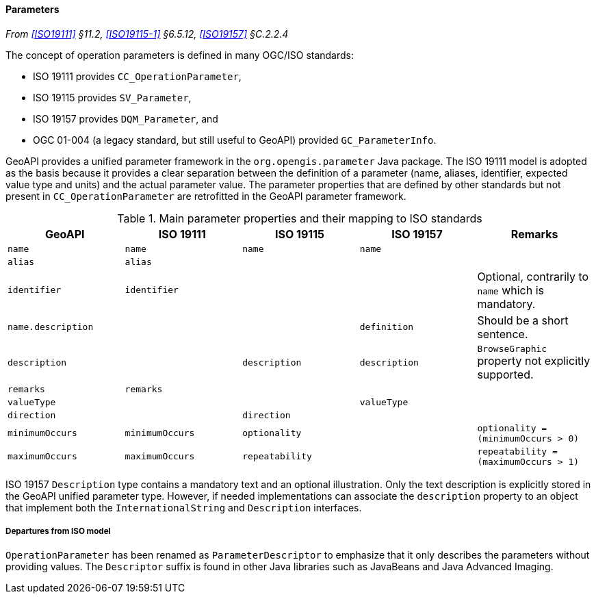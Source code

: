 [[parameters]]
==== Parameters
_From <<ISO19111>> §11.2, <<ISO19115-1>> §6.5.12, <<ISO19157>> §C.2.2.4_

The concept of operation parameters is defined in many OGC/ISO standards:

* ISO 19111 provides `CC_OperationParameter`,
* ISO 19115 provides `SV_Parameter`,
* ISO 19157 provides `DQM_Parameter`, and
* OGC 01-004 (a legacy standard, but still useful to GeoAPI) provided `GC_ParameterInfo`.

GeoAPI provides a unified parameter framework in the `org.opengis.parameter` Java package.
The ISO 19111 model is adopted as the basis because it provides a clear separation between
the definition of a parameter (name, aliases, identifier, expected value type and units)
and the actual parameter value.
The parameter properties that are defined by other standards but not present
in `CC_OperationParameter` are retrofitted in the GeoAPI parameter framework.

.Main parameter properties and their mapping to ISO standards
[options="header"]
|==========================================================================================================
|GeoAPI             |ISO 19111       |ISO 19115       |ISO 19157     |Remarks
|`name`             |`name`          |`name`          |`name`        |
|`alias`            |`alias`         |                |              |
|`identifier`       |`identifier`    |                |              |Optional, contrarily to `name` which is mandatory.
|`name.description` |                |                |`definition`  |Should be a short sentence.
|`description`      |                |`description`   |`description` |`BrowseGraphic` property not explicitly supported.
|`remarks`          |`remarks`       |                |              |
|`valueType`        |                |                |`valueType`   |
|`direction`        |                |`direction`     |              |
|`minimumOccurs`    |`minimumOccurs` |`optionality`   |              |`optionality   = (minimumOccurs > 0)`
|`maximumOccurs`    |`maximumOccurs` |`repeatability` |              |`repeatability = (maximumOccurs > 1)`
|==========================================================================================================

ISO 19157 `Description` type contains a mandatory text and an optional illustration.
Only the text description is explicitly stored in the GeoAPI unified parameter type.
However, if needed implementations can associate the `description` property to an
object that implement both the `InternationalString` and `Description` interfaces.



[[parameter_departures]]
===== Departures from ISO model

`OperationParameter` has been renamed as `ParameterDescriptor`
to emphasize that it only describes the parameters without providing values.
The `Descriptor` suffix is found in other Java libraries such as JavaBeans and Java Advanced Imaging.

